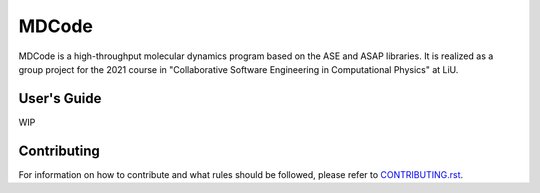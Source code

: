 MDCode
******

MDCode is a high-throughput molecular dynamics program based on the ASE and ASAP libraries. It is realized as a group project for the 2021 course in "Collaborative Software Engineering in Computational Physics" at LiU.

User's Guide
============

WIP

..
  # FIXME : Add user's guide.

Contributing
============

For information on how to contribute and what rules should be followed, please refer to `CONTRIBUTING.rst <https://github.com/JFxMachina/MDCode/blob/main/CONTRIBUTING.rst>`_.

